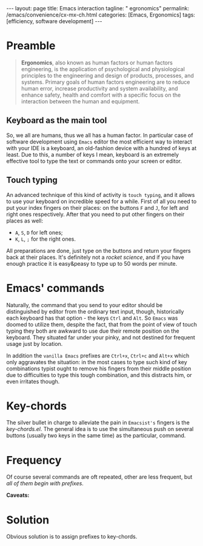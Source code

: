 #+BEGIN_EXPORT html
---
layout: page
title: Emacs interaction
tagline: " egronomics"
permalink: /emacs/convenience/cx-mx-ch.html
categories: [Emacs, Ergonomics]
tags: [efficiency, software development]
---
#+END_EXPORT

#+STARTUP: showall indent
#+OPTIONS: tags:nil num:nil \n:nil @:t ::t |:t ^:{} _:{} *:t eval:no-export
#+TOC: headlines 2
* Preamble

#+begin_quote
*Ergonomics*, also known as human factors or human factors
engineering, is the application of psychological and physiological
principles to the engineering and design of products, processes, and
systems. Primary goals of human factors engineering are to reduce
human error, increase productivity and system availability, and
enhance safety, health and comfort with a specific focus on the
interaction between the human and equipment.
#+end_quote

** Keyboard as the main tool

So, we all are humans, thus we all has a human factor. In particular
case of software development using =Emacs= editor the most efficient
way to interact with your IDE is a keyboard, an old-fashion device
with a hundred of keys at least. Due to this, a number of keys I
mean, keyboard is an extremely effective tool to type the text or
commands onto your screen or editor.

** Touch typing

An advanced technique of this kind of activity is ~touch typing~, and
it allows to use your keyboard on incredible speed for a while. First
of all you need to put your index fingers on their places: on the
buttons =F= and =J=, for left and right ones respectively. After that
you need to put other fingers on their places as well:

- =A=, =S=, =D= for left ones;
- =K=, =L=, =;= for the right ones.

All preparations are done, just type on the buttons and return your
fingers back at their places. It's definitely not a /rocket science/,
and if you have enough practice it is easy&peasy to type up to 50
words per minute.


* Emacs' commands

Naturally, the command that you send to your editor should be
distinguished by editor from the ordinary text input, though,
historically each keyboard has that option - the keys =Ctrl= and
=Alt=. So =Emacs= was doomed to utilize them, despite the fact, that
from the point of view of touch typing they both are awkward to use
due their remote position on the keyboard. They situated far under
your pinky, and not destined for frequent usage just by location.

In addition the =vanilla Emacs= prefixes are =Ctrl+x=, =Ctrl+c= and
=Alt+x= which only aggravates the situation: in the most cases to type
such kind of key combinations typist ought to remove his fingers from
their middle position due to difficulties to type this tough
combination, and this distracts him, or even irritates though.

* Key-chords

The silver bullet in charge to alleviate the pain in =Emacsist's=
fingers is the /key-chords.el/. The general idea is to use the
simultaneous push on several buttons (usually two keys in the same
time) as the particular, command.

* Frequency

Of course several commands are oft repeated, other are less frequent,
but /all of them begin with prefixes/.

*Caveats:* 

* Solution

Obvious solution is to assign prefixes to key-chords.

